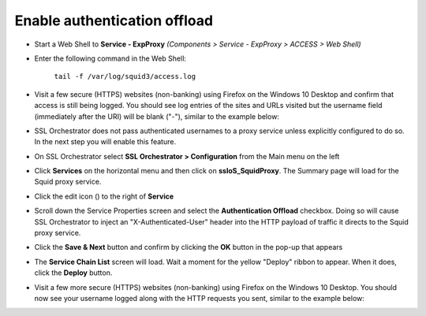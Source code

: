 .. role:: red

Enable authentication offload
~~~~~~~~~~~~~~~~~~~~~~~~~~~~~~~~~~~~~~~~~~~~~~~~~~~~~~~~~~~~~~~~~~~~~~~~~~~~~~~~~~~~~~~~~~~

-  Start a Web Shell to **Service - ExpProxy** *(Components > Service - ExpProxy > ACCESS > Web Shell)*

-  Enter the following command in the Web Shell:

      ``tail -f /var/log/squid3/access.log``

-  Visit a few secure (HTTPS) websites (non-banking) using Firefox on the Windows 10 Desktop and confirm that access is still being logged. You should see log entries of the sites and URLs visited but the username field (immediately after the URI) will be blank ("-"), similar to the example below:

   |proxy-access-log-nouser|

-  SSL Orchestrator does not pass authenticated usernames to a proxy service unless explicitly configured to do so. In the next step you will enable this feature.

-  On SSL Orchestrator select **SSL Orchestrator > Configuration** from the Main menu on the left

-  Click **Services** on the horizontal menu and then click on **ssloS_SquidProxy**. The Summary page will load for the Squid proxy service.

-  Click the edit icon (|pencil|) to the right of **Service**

-  Scroll down the Service Properties screen and select the **Authentication Offload** checkbox. Doing so will cause SSL Orchestrator to inject an "X-Authenticated-User" header into the HTTP payload of traffic it directs to the Squid proxy service.

-  Click the **Save & Next** button and confirm by clicking the **OK** button in the pop-up that appears

-  The **Service Chain List** screen will load. Wait a moment for the yellow "Deploy" ribbon to appear. When it does, click the **Deploy** button.

-  Visit a few more secure (HTTPS) websites (non-banking) using Firefox on the Windows 10 Desktop. You should now see your username logged along with the HTTP requests you sent, similar to the example below:

   |proxy-access-log-mike|

.. |proxy-access-log-nouser| image:: ../images/proxy-access-log-nouser.png
   :width: 1076px
   :height: 118px
   :alt: Proxy Access Log
.. |pencil| image:: ../images/pencil.png
   :width: 20px
   :height: 20px
   :alt: Pencil Icon
.. |proxy-access-log-mike| image:: ../images/proxy-access-log-mike.png
   :width: 1100px
   :height: 118px
   :alt: Proxy Access Log with Mike's Username
